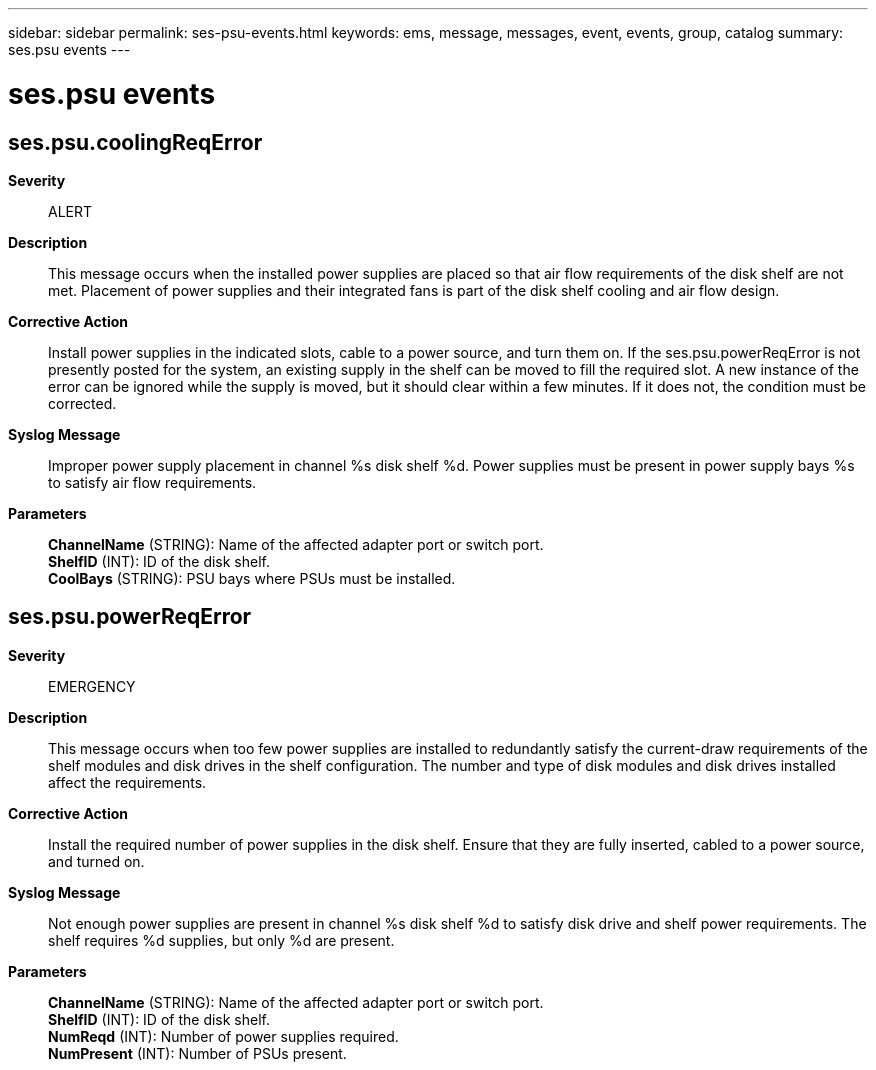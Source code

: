 ---
sidebar: sidebar
permalink: ses-psu-events.html
keywords: ems, message, messages, event, events, group, catalog
summary: ses.psu events
---

= ses.psu events
:toc: macro
:toclevels: 1
:hardbreaks:
:nofooter:
:icons: font
:linkattrs:
:imagesdir: ./media/

== ses.psu.coolingReqError
*Severity*::
ALERT
*Description*::
This message occurs when the installed power supplies are placed so that air flow requirements of the disk shelf are not met. Placement of power supplies and their integrated fans is part of the disk shelf cooling and air flow design.
*Corrective Action*::
Install power supplies in the indicated slots, cable to a power source, and turn them on. If the ses.psu.powerReqError is not presently posted for the system, an existing supply in the shelf can be moved to fill the required slot. A new instance of the error can be ignored while the supply is moved, but it should clear within a few minutes. If it does not, the condition must be corrected.
*Syslog Message*::
Improper power supply placement in channel %s disk shelf %d. Power supplies must be present in power supply bays %s to satisfy air flow requirements.
*Parameters*::
*ChannelName* (STRING): Name of the affected adapter port or switch port.
*ShelfID* (INT): ID of the disk shelf.
*CoolBays* (STRING): PSU bays where PSUs must be installed.

== ses.psu.powerReqError
*Severity*::
EMERGENCY
*Description*::
This message occurs when too few power supplies are installed to redundantly satisfy the current-draw requirements of the shelf modules and disk drives in the shelf configuration. The number and type of disk modules and disk drives installed affect the requirements.
*Corrective Action*::
Install the required number of power supplies in the disk shelf. Ensure that they are fully inserted, cabled to a power source, and turned on.
*Syslog Message*::
Not enough power supplies are present in channel %s disk shelf %d to satisfy disk drive and shelf power requirements. The shelf requires %d supplies, but only %d are present.
*Parameters*::
*ChannelName* (STRING): Name of the affected adapter port or switch port.
*ShelfID* (INT): ID of the disk shelf.
*NumReqd* (INT): Number of power supplies required.
*NumPresent* (INT): Number of PSUs present.
